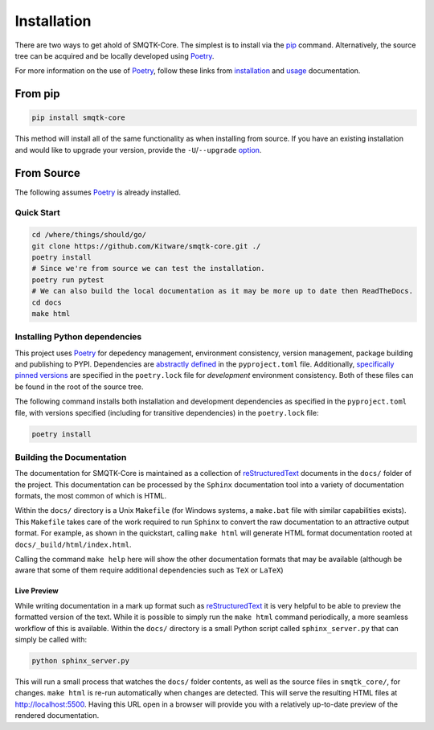 Installation
============

There are two ways to get ahold of SMQTK-Core.
The simplest is to install via the `pip <#From pip>`_ command.
Alternatively, the source tree can be acquired and be locally developed using
`Poetry`_.

For more information on the use of `Poetry`_, follow these links from
`installation`_ and `usage`_ documentation.

.. _installation: Poetry-installation_
.. _usage: Poetry-usage_


From pip
--------

.. code:: bash

    pip install smqtk-core

This method will install all of the same functionality as when installing from source.
If you have an existing installation and would like to upgrade your version,
provide the ``-U``/``--upgrade`` `option`__.

__ Pip-install-upgrade_


From Source
-----------
The following assumes `Poetry`_ is already installed.

Quick Start
^^^^^^^^^^^

.. code:: bash

    cd /where/things/should/go/
    git clone https://github.com/Kitware/smqtk-core.git ./
    poetry install
    # Since we're from source we can test the installation.
    poetry run pytest
    # We can also build the local documentation as it may be more up to date then ReadTheDocs.
    cd docs
    make html


Installing Python dependencies
^^^^^^^^^^^^^^^^^^^^^^^^^^^^^^
This project uses `Poetry`_ for depedency management, environment consistency,
version management, package building and publishing to PYPI.
Dependencies are `abstractly defined`_ in the ``pyproject.toml`` file.
Additionally, `specifically pinned versions`_ are specified in the
``poetry.lock`` file for *development* environment consistency.
Both of these files can be found in the root of the source tree.

.. _abstractly defined: Poetry-dependencies_
.. _specifically pinned versions: Poetry-poetrylock_

The following command installs both installation and development dependencies
as specified in the ``pyproject.toml`` file, with versions specified
(including for transitive dependencies) in the ``poetry.lock`` file:

.. code:: bash

    poetry install


Building the Documentation
^^^^^^^^^^^^^^^^^^^^^^^^^^
The documentation for SMQTK-Core is maintained as a collection of
`reStructuredText`_ documents in the ``docs/`` folder of the project.
This documentation can be processed by the ``Sphinx`` documentation tool
into a variety of documentation formats, the most common of which is HTML.

Within the ``docs/`` directory is a Unix ``Makefile`` (for Windows
systems, a ``make.bat`` file with similar capabilities exists).
This ``Makefile`` takes care of the work required to run ``Sphinx``
to convert the raw documentation to an attractive output format.
For example, as shown in the quickstart, calling ``make html`` will generate
HTML format documentation rooted at ``docs/_build/html/index.html``.

Calling the command ``make help`` here will show the other documentation
formats that may be available (although be aware that some of them require
additional dependencies such as ``TeX`` or ``LaTeX``)


Live Preview
""""""""""""

While writing documentation in a mark up format such as `reStructuredText`_ it
is very helpful to be able to preview the formatted version of the text.
While it is possible to simply run the ``make html`` command periodically, a
more seamless workflow of this is available.
Within the ``docs/`` directory is a small Python script called
``sphinx_server.py`` that can simply be called with:

.. code:: bash

    python sphinx_server.py

This will run a small process that watches the ``docs/`` folder contents,
as well as the source files in ``smqtk_core/``, for changes.
``make html`` is re-run automatically when changes are detected.
This will serve the resulting HTML files at http://localhost:5500.
Having this URL open in a browser will provide you with a relatively up-to-date
preview of the rendered documentation.


.. _Pip-install-upgrade: https://pip.pypa.io/en/stable/reference/pip_install/#cmdoption-U
.. _Poetry: https://python-poetry.org
.. _Poetry-installation: https://python-poetry.org/docs/#installation
.. _Poetry-usage: https://python-poetry.org/docs/basic-usage/
.. _Poetry-poetrylock: https://python-poetry.org/docs/basic-usage/#installing-with-poetrylock
.. _Poetry-dependencies: https://python-poetry.org/docs/pyproject/#dependencies-and-dev-dependencies
.. _Sphinx: http://sphinx-doc.org/
.. _reStructuredText: http://docutils.sourceforge.net/rst.html

